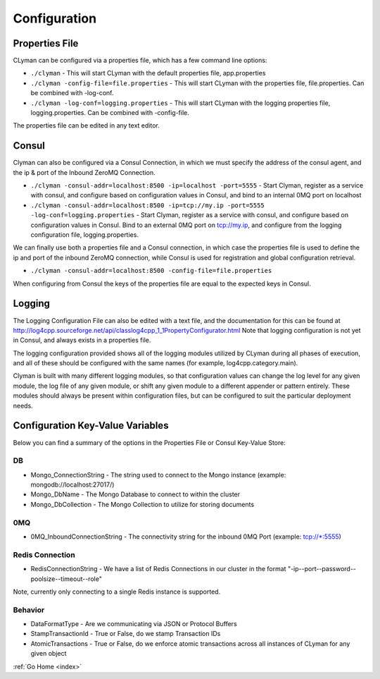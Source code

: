 .. _configuration:

Configuration
=============

Properties File
---------------

CLyman can be configured via a properties file, which has a few command
line options:

-  ``./clyman`` - This will start CLyman with the default properties
   file, app.properties
-  ``./clyman -config-file=file.properties`` - This will start CLyman
   with the properties file, file.properties. Can be combined with
   -log-conf.
-  ``./clyman -log-conf=logging.properties`` - This will start CLyman
   with the logging properties file, logging.properties. Can be combined
   with -config-file.

The properties file can be edited in any text editor.

Consul
------

Clyman can also be configured via a Consul Connection, in which we must
specify the address of the consul agent, and the ip & port of the
Inbound ZeroMQ Connection.

-  ``./clyman -consul-addr=localhost:8500 -ip=localhost -port=5555`` -
   Start Clyman, register as a service with consul, and configure based
   on configuration values in Consul, and bind to an internal 0MQ port
   on localhost
-  ``./clyman -consul-addr=localhost:8500 -ip=tcp://my.ip -port=5555 -log-conf=logging.properties``
   - Start Clyman, register as a service with consul, and configure
   based on configuration values in Consul. Bind to an external 0MQ port
   on tcp://my.ip, and configure from the logging configuration file,
   logging.properties.

We can finally use both a properties file and a Consul connection, in which case
the properties file is used to define the ip and port of the inbound ZeroMQ connection,
while Consul is used for registration and global configuration retrieval.

-  ``./clyman -consul-addr=localhost:8500 -config-file=file.properties``

When configuring from Consul the keys of the properties file are equal
to the expected keys in Consul.

Logging
-------

The Logging Configuration File can also be edited with a text file, and
the documentation for this can be found at
http://log4cpp.sourceforge.net/api/classlog4cpp\_1\_1PropertyConfigurator.html
Note that logging configuration is not yet in Consul, and always exists
in a properties file.

The logging configuration provided shows all of the logging
modules utilized by CLyman during all phases of execution, and all of
these should be configured with the same names (for example,
log4cpp.category.main).

Clyman is built with many different logging modules, so that
configuration values can change the log level for any given module, the
log file of any given module, or shift any given module to a different
appender or pattern entirely. These modules should always be present
within configuration files, but can be configured to suit the particular
deployment needs.

Configuration Key-Value Variables
---------------------------------

Below you can find a summary of the options in the Properties File or
Consul Key-Value Store:

DB
~~

-  Mongo\_ConnectionString - The string used to connect to the Mongo
   instance (example: mongodb://localhost:27017/)
-  Mongo\_DbName - The Mongo Database to connect to within the cluster
-  Mongo\_DbCollection - The Mongo Collection to utilize for storing documents

0MQ
~~~

-  0MQ\_InboundConnectionString - The connectivity string for the
   inbound 0MQ Port (example: tcp://\*:5555)

Redis Connection
~~~~~~~~~~~~~~~~

-  RedisConnectionString - We have a list of Redis Connections in our
   cluster in the format "-ip--port--password--poolsize--timeout--role"

Note, currently only connecting to a single Redis instance is supported.

Behavior
~~~~~~~~~

-  DataFormatType - Are we communicating via JSON or Protocol Buffers
-  StampTransactionId - True or False, do we stamp Transaction IDs
-  AtomicTransactions - True or False, do we enforce atomic transactions
   across all instances of CLyman for any given object

:ref:`Go Home <index>`
